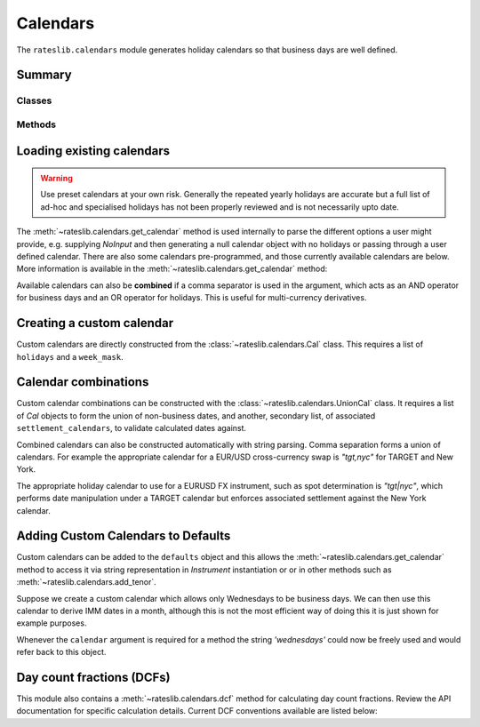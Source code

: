 .. _cal-doc:

.. ipython:: python
   :suppress:

   from rateslib.calendars import *
   from datetime import datetime as dt

************
Calendars
************

The ``rateslib.calendars`` module generates holiday calendars so that
business days are well defined.

Summary
*******

Classes
--------
.. autosummary::
   rateslib.calendars.Cal
   rateslib.calendars.NamedCal
   rateslib.calendars.UnionCal

Methods
-------
.. autosummary::
   rateslib.calendars.get_calendar
   rateslib.calendars.add_tenor
   rateslib.calendars.dcf

Loading existing calendars
***************************

.. warning::

   Use preset calendars at your own risk. Generally the repeated yearly holidays are
   accurate but a full list of ad-hoc and specialised holidays has not been properly
   reviewed and is not necessarily upto date.

The :meth:`~rateslib.calendars.get_calendar` method is used internally
to parse the different
options a user might provide, e.g. supplying *NoInput* and then generating a
null calendar object with no holidays or passing through a user defined
calendar. There are also some calendars
pre-programmed, and those currently available calendars are below. More information
is available in the :meth:`~rateslib.calendars.get_calendar` method:

.. ipython:: python

   from rateslib import defaults
   print(defaults.calendars.keys())

.. ipython:: python

   ldn_cal = get_calendar("ldn")
   ldn_cal.bus_date_range(start=dt(2022, 12, 23), end=dt(2023, 1, 9))
   stk_cal = get_calendar("stk")
   stk_cal.bus_date_range(start=dt(2022, 12, 23), end=dt(2023, 1, 9))

Available calendars can also be **combined** if a comma separator is used in the
argument, which acts as an AND operator for business days and an OR operator for
holidays. This is useful for multi-currency derivatives.

.. ipython:: python

   ldn_stk_cal = get_calendar("ldn,stk")
   ldn_stk_cal.bus_date_range(start=dt(2022, 12, 23), end=dt(2023, 1, 9))

Creating a custom calendar
**************************

Custom calendars are directly constructed from the :class:`~rateslib.calendars.Cal` class.
This requires a list of ``holidays`` and a ``week_mask``.

.. ipython:: python

   custom_cal = Cal([dt(2023, 12, 25), dt(2023, 12, 26), dt(2024, 1, 1)], [5, 6])
   custom_cal.bus_date_range(start=dt(2023, 12, 18), end=dt(2024, 1, 5))

.. _settlement-cals:

Calendar combinations
**********************

Custom calendar combinations can be constructed with the :class:`~rateslib.calendars.UnionCal`
class. It requires a list of *Cal* objects to form the union of non-business dates,
and another, secondary list, of associated ``settlement_calendars``, to validate
calculated dates against.

Combined calendars can also be constructed automatically with string parsing.
Comma separation forms a union of calendars. For example the appropriate calendar
for a EUR/USD cross-currency swap is *"tgt,nyc"* for TARGET and New York.

The appropriate holiday calendar to use for a EURUSD FX instrument, such as spot
determination is *"tgt|nyc"*, which performs date manipulation under a TARGET calendar
but enforces associated settlement against the New York calendar.

.. ipython:: python

   # Combined calendar with no associated settlement calendar
   tgt_nyc = get_calendar("tgt,nyc")
   tgt_nyc.is_bus_day(dt(2009, 11, 11))
   tgt_nyc.is_settlement(dt(2009, 11, 11))

   # TARGET calendar enforcing New York settlement
   tgt_nyc_settle = get_calendar("tgt|nyc")
   tgt_nyc_settle.is_bus_day(dt(2009, 11, 11))
   tgt_nyc_settle.is_settlement(dt(2009, 11, 11))


Adding Custom Calendars to Defaults
**************************************

Custom calendars can be added to the ``defaults`` object and this allows the
:meth:`~rateslib.calendars.get_calendar` method to access it via string representation
in *Instrument* instantiation or or in other methods such as :meth:`~rateslib.calendars.add_tenor`.

Suppose we create a custom calendar which allows only Wednesdays to be business days.
We can then use this calendar to derive IMM dates in a month, although this is
not the most efficient way of doing this it is just shown for example purposes.

.. ipython:: python

   cal = Cal([], [0, 1, 3, 4, 5, 6])
   defaults.calendars["wednesdays"] = cal

   # The IMM date in March 2025 is..
   add_tenor(dt(2025, 3, 15), "0d", calendar="wednesdays", modifier="F")

Whenever the ``calendar`` argument is required for a method the string *'wednesdays'* could
now be freely used and would refer back to this object.

.. ipython:: python
   :suppress:

   defaults.reset_defaults()

Day count fractions (DCFs)
**************************

This module also contains a :meth:`~rateslib.calendars.dcf` method for calculating
day count fractions.
Review the API documentation for specific calculation details. Current DCF conventions
available are listed below:

.. ipython:: python

   from rateslib.calendars import _DCF
   print(_DCF.keys())
